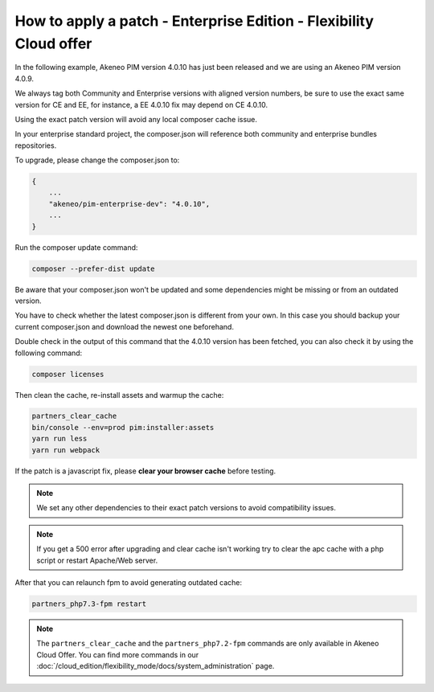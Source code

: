 How to apply a patch - Enterprise Edition - Flexibility Cloud offer
========================================================================

In the following example, Akeneo PIM version 4.0.10 has just been released and we are using an Akeneo PIM version 4.0.9.

We always tag both Community and Enterprise versions with aligned version numbers, be sure to use the exact same version for CE and EE, for instance, a EE 4.0.10 fix may depend on CE 4.0.10.

Using the exact patch version will avoid any local composer cache issue.

In your enterprise standard project, the composer.json will reference both community and enterprise bundles repositories.

To upgrade, please change the composer.json to:

.. code-block:: javascript

    {
        ...
        "akeneo/pim-enterprise-dev": "4.0.10",
        ...
    }

Run the composer update command:

.. code-block:: bash

    composer --prefer-dist update

Be aware that your composer.json won't be updated and some dependencies might be missing or from an outdated version.

You have to check whether the latest composer.json is different from your own. In this case you should backup your current composer.json and download the newest one beforehand.

Double check in the output of this command that the 4.0.10 version has been fetched, you can also check it by using the following command:

.. code-block:: bash

    composer licenses


Then clean the cache, re-install assets and warmup the cache:

.. code-block:: bash

    partners_clear_cache
    bin/console --env=prod pim:installer:assets
    yarn run less
    yarn run webpack


If the patch is a javascript fix, please **clear your browser cache** before testing.

.. note::

    We set any other dependencies to their exact patch versions to avoid compatibility issues.


.. note::

    If you get a 500 error after upgrading and clear cache isn't working try to clear the apc cache with a php script or restart Apache/Web server.


After that you can relaunch fpm to avoid generating outdated cache:

.. code-block:: bash

    partners_php7.3-fpm restart


.. note::

    The ``partners_clear_cache`` and the ``partners_php7.2-fpm`` commands are only available in Akeneo Cloud Offer. You can find more commands in our :doc:`/cloud_edition/flexibility_mode/docs/system_administration` page.
